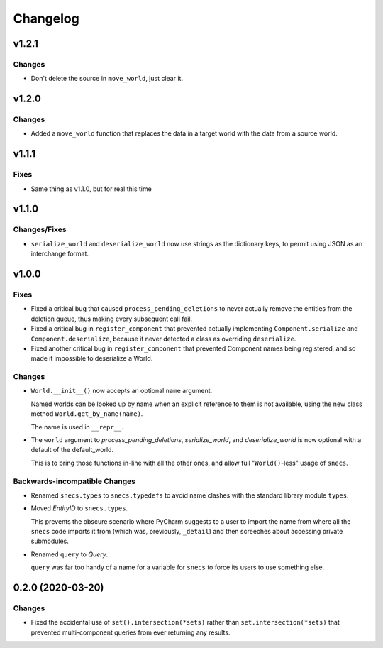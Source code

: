 .. _snecs_changelog:

=========
Changelog
=========

v1.2.1
======

Changes
-------

* Don't delete the source in ``move_world``, just clear it.

v1.2.0
======

Changes
-------

* Added a ``move_world`` function that replaces the data in a target world
  with the data from a source world.

v1.1.1
======

Fixes
-----

* Same thing as v1.1.0, but for real this time

v1.1.0
======

Changes/Fixes
-------------

* ``serialize_world`` and ``deserialize_world`` now use strings as the
  dictionary keys, to permit using JSON as an interchange format.

v1.0.0
======

Fixes
-----

- Fixed a critical bug that caused ``process_pending_deletions`` to never
  actually remove the entities from the deletion queue, thus making every
  subsequent call fail.

- Fixed a critical bug in ``register_component`` that prevented actually
  implementing ``Component.serialize`` and ``Component.deserialize``, because
  it never detected a class as overriding ``deserialize``.

- Fixed another critical bug in ``register_component`` that prevented
  Component names being registered, and so made it impossible to deserialize
  a World.

Changes
-------

- ``World.__init__()`` now accepts an optional ``name`` argument.

  Named worlds can be looked up by name when an explicit reference to them is
  not available, using the new class method ``World.get_by_name(name)``.

  The name is used in ``__repr__``.

- The ``world`` argument to `process_pending_deletions`, `serialize_world`,
  and `deserialize_world` is now optional with a default of the default_world.

  This is to bring those functions in-line with all the other ones, and
  allow full "``World()``-less" usage of ``snecs``.


Backwards-incompatible Changes
------------------------------

- Renamed ``snecs.types`` to ``snecs.typedefs`` to avoid name clashes with
  the standard library module ``types``.

- Moved `EntityID` to ``snecs.types``.

  This prevents the obscure scenario where PyCharm suggests to a user to
  import the name from where all the ``snecs`` code imports it from (which
  was, previously, ``_detail``) and then screeches about accessing private
  submodules.

- Renamed ``query`` to `Query`.

  ``query`` was far too handy of a name for a variable for ``snecs`` to
  force its users to use something else.

0.2.0 (2020-03-20)
==================

Changes
-------

- Fixed the accidental use of ``set().intersection(*sets)`` rather than
  ``set.intersection(*sets)`` that prevented multi-component queries from
  ever returning any results.

